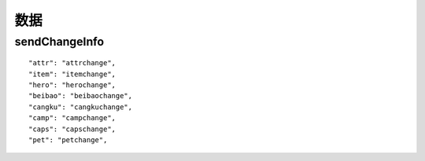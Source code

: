 =============================
数据
=============================



sendChangeInfo
============================

::


    "attr": "attrchange",
    "item": "itemchange",
    "hero": "herochange",
    "beibao": "beibaochange",
    "cangku": "cangkuchange",
    "camp": "campchange",
    "caps": "capschange",
    "pet": "petchange",



